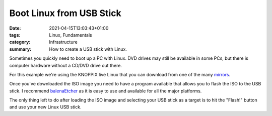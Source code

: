 Boot Linux from USB Stick
#########################

:date: 2021-04-15T13:03:43+01:00
:tags: Linux, Fundamentals
:category: Infrastructure
:summary: How to create a USB stick with Linux.

Sometimes you quickly need to boot up a PC with Linux. DVD drives may still be available in some PCs, but there is computer hardware without a CD/DVD drive out there.

For this example we're using the KNOPPIX live Linux that you can download from one of the many `mirrors <http://knopper.net/knoppix-mirrors/>`_.

Once you've downloaded the ISO image you need to have a program available that allows you to flash the ISO to the USB stick. I recommend `balenaEtcher <https://www.balena.io/etcher/>`_ as it is easy to use and available for all the major platforms.

.. image:: img/2020-04-16/balena.png

The only thing left to do after loading the ISO image and selecting your USB stick as a target is to hit the "Flash!" button and use your new Linux USB stick.
